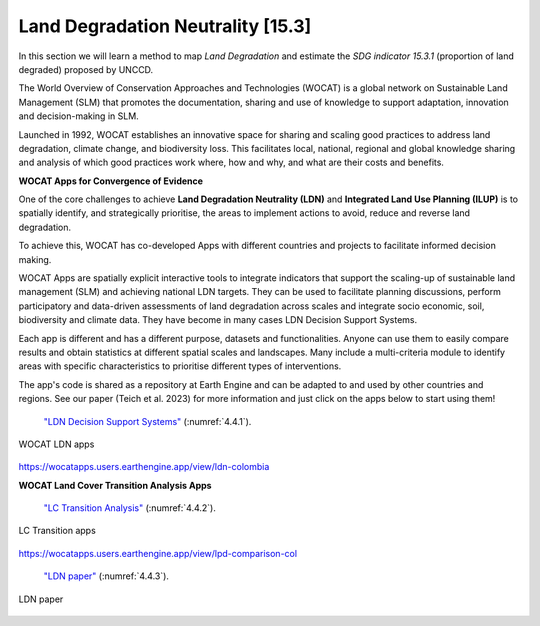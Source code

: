 .. _4.2:

Land Degradation Neutrality [15.3]
==================================

In this section we will learn a method to map *Land Degradation* and estimate the *SDG indicator 15.3.1* (proportion of land degraded) proposed by UNCCD. 

The World Overview of Conservation Approaches and Technologies (WOCAT) is a global network on Sustainable Land Management (SLM) that promotes the documentation, sharing and use of knowledge to support adaptation, innovation and decision-making in SLM.

Launched in 1992,  WOCAT establishes an innovative space for sharing and scaling good practices to address land degradation, climate change, and biodiversity loss. This facilitates local, national, regional and global knowledge sharing and analysis of which good practices work where, how and why, and what are their costs and benefits. 


**WOCAT Apps for Convergence of Evidence**


One of the core challenges to achieve **Land Degradation Neutrality (LDN)** and **Integrated Land Use Planning (ILUP)** is to spatially identify, and strategically prioritise, the areas to implement actions to avoid, reduce and reverse land degradation. 

To achieve this, WOCAT has co-developed Apps with different countries and projects to facilitate informed decision making. 

WOCAT Apps are spatially explicit interactive tools to integrate indicators that support the scaling-up of sustainable land management (SLM) and achieving national LDN targets. They can be used to facilitate planning discussions, perform participatory and data-driven assessments of land degradation across scales and integrate socio economic, soil, biodiversity and climate data. They have become in many cases LDN Decision Support Systems.

Each app is different and has a different purpose, datasets and functionalities. Anyone can use them to easily compare results and obtain statistics at different spatial scales and landscapes. Many include a multi-criteria module to identify areas with specific characteristics to prioritise different types of interventions.

The app's code is shared as a repository at Earth Engine and can be adapted to and used by other countries and regions. See our paper (Teich et al. 2023) for more information and just click on the apps below to start using them!


 `"LDN Decision Support Systems"  <https://www.wocat.net/en/ldn/wocatapps/>`_  (:numref:`4.4.1`).

.. _4.4.1:
.. figure:: /img/4.4/4.4.1.png
	:align: center
	:width: 500px
	
	WOCAT LDN apps

https://wocatapps.users.earthengine.app/view/ldn-colombia

**WOCAT Land Cover Transition Analysis Apps**



 `"LC Transition Analysis"  <https://www.wocat.net/en/ldn/wocatapps/>`_  (:numref:`4.4.2`).


.. _4.4.2:
.. figure:: /img/4.4/4.4.2.png
	:align: center
	:width: 700px

	LC Transition apps

https://wocatapps.users.earthengine.app/view/lpd-comparison-col


 `"LDN paper"  <https://onlinelibrary.wiley.com/doi/full/10.1002/ldr.4645>`_  (:numref:`4.4.3`).


.. _4.4.3:
.. figure:: /img/4.4/4.4.3.png
	:align: center
	:width: 700px

	LDN paper

